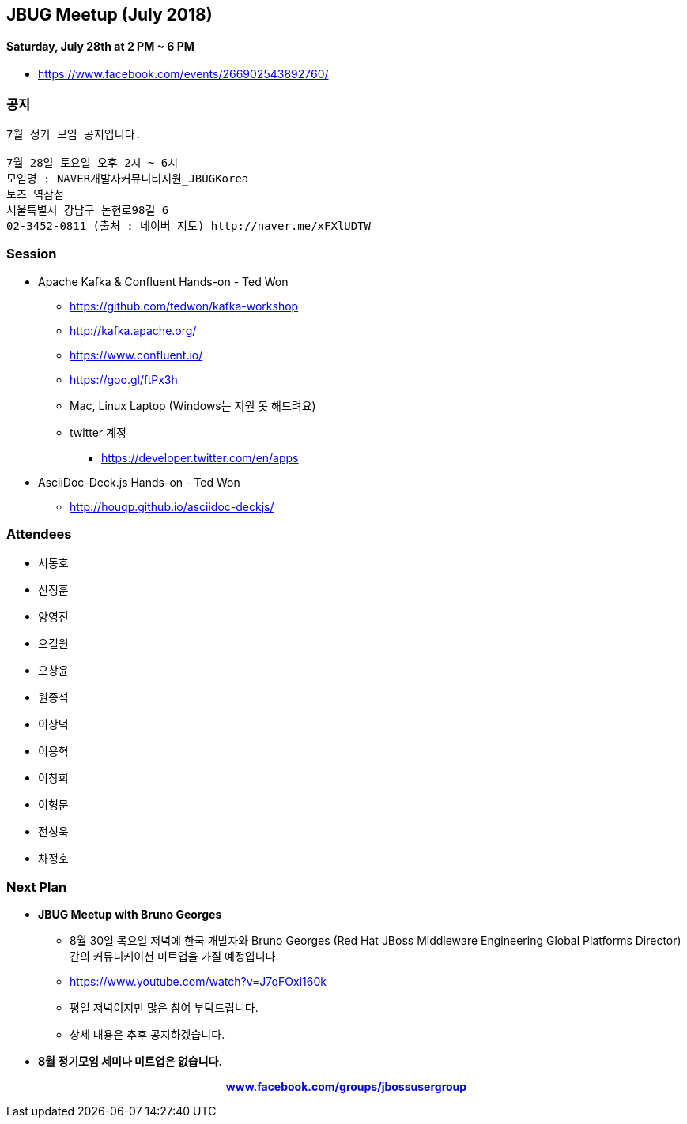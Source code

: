 == JBUG Meetup (July 2018)

==== Saturday, July 28th at 2 PM ~ 6 PM

* https://www.facebook.com/events/266902543892760/


=== 공지
----
7월 정기 모임 공지입니다.

7월 28일 토요일 오후 2시 ~ 6시
모임명 : NAVER개발자커뮤니티지원_JBUGKorea
토즈 역삼점
서울특별시 강남구 논현로98길 6
02-3452-0811 (출처 : 네이버 지도) http://naver.me/xFXlUDTW
----

=== Session

* Apache Kafka & Confluent Hands-on - Ted Won
** https://github.com/tedwon/kafka-workshop
** http://kafka.apache.org/
** https://www.confluent.io/
** https://goo.gl/ftPx3h
** Mac, Linux Laptop (Windows는 지원 못 해드려요)
** twitter 계정
*** https://developer.twitter.com/en/apps

* AsciiDoc-Deck.js Hands-on - Ted Won
** http://houqp.github.io/asciidoc-deckjs/

=== Attendees

* 서동호
* 신정훈
* 양영진
* 오길원
* 오창윤
* 원종석
* 이상덕
* 이용혁
* 이창희
* 이형문
* 전성욱
* 차정호

=== Next Plan

* *JBUG Meetup with Bruno Georges*
** 8월 30일 목요일 저녁에 한국 개발자와 Bruno Georges (Red Hat JBoss Middleware Engineering Global Platforms Director) 간의 커뮤니케이션 미트업을 가질 예정입니다.
** https://www.youtube.com/watch?v=J7qFOxi160k
** 평일 저녁이지만 많은 참여 부탁드립니다.
** 상세 내용은 추후 공지하겠습니다.

* *8월 정기모임 세미나 미트업은 없습니다.*

pass:[<div align="center"><b><a href="https://www.facebook.com/groups/jbossusergroup" target="_blank">www.facebook.com/groups/jbossusergroup</a></b></div>]
